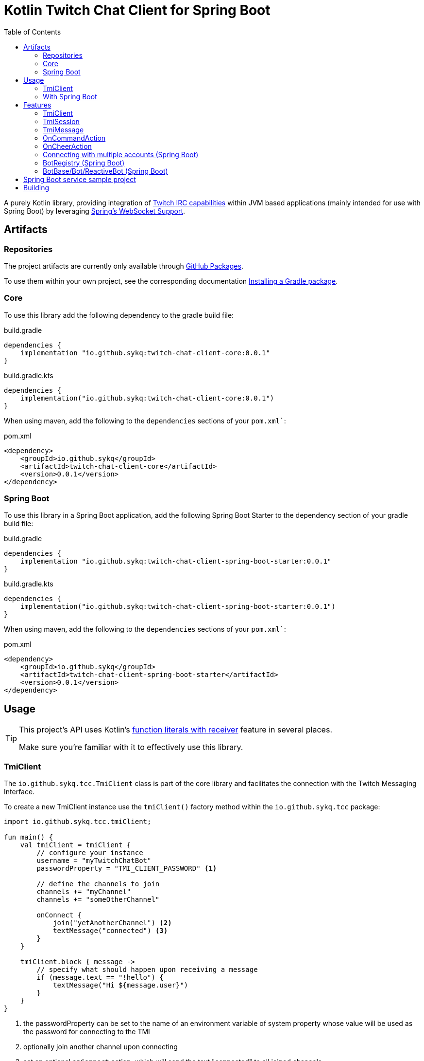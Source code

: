 :toc:
:icons: font
= Kotlin Twitch Chat Client for Spring Boot

A purely Kotlin library, providing integration of https://dev.twitch.tv/docs/irc/guide#Twitch_IRC_Capabilities[Twitch IRC capabilities] within JVM based applications (mainly intended for use with Spring Boot) by leveraging https://docs.spring.io/spring-integration/reference/html/web-sockets.html[Spring's WebSocket Support].

== Artifacts

=== Repositories

The project artifacts are currently only available through https://github.com/sykq?tab=packages&repo_name=twitch-chat-client[GitHub Packages].

To use them within your own project, see the corresponding documentation https://docs.github.com/en/packages/working-with-a-github-packages-registry/working-with-the-gradle-registry#installing-a-package[Installing a Gradle package].

=== Core

To use this library add the following dependency to the gradle build file:

[source,groovy]
.build.gradle
----
dependencies {
    implementation "io.github.sykq:twitch-chat-client-core:0.0.1"
}
----

[source,kotlin]
.build.gradle.kts
----
dependencies {
    implementation("io.github.sykq:twitch-chat-client-core:0.0.1")
}
----

When using maven, add the following to the `dependencies` sections of your `pom.xml``:

[,xml]
.pom.xml
----
<dependency>
    <groupId>io.github.sykq</groupId>
    <artifactId>twitch-chat-client-core</artifactId>
    <version>0.0.1</version>
</dependency>
----

=== Spring Boot

To use this library in a Spring Boot application, add the following Spring Boot Starter to the dependency section of your gradle build file:

[source,groovy]
.build.gradle
----
dependencies {
    implementation "io.github.sykq:twitch-chat-client-spring-boot-starter:0.0.1"
}
----

[source,kotlin]
.build.gradle.kts
----
dependencies {
    implementation("io.github.sykq:twitch-chat-client-spring-boot-starter:0.0.1")
}
----

When using maven, add the following to the `dependencies` sections of your `pom.xml``:

[,xml]
.pom.xml
----
<dependency>
    <groupId>io.github.sykq</groupId>
    <artifactId>twitch-chat-client-spring-boot-starter</artifactId>
    <version>0.0.1</version>
</dependency>
----

== Usage

[TIP]
====
This project's API uses Kotlin's https://kotlinlang.org/docs/lambdas.html#function-literals-with-receiver[function literals with receiver] feature in several places.

Make sure you're familiar with it to effectively use this library.
====

=== TmiClient

The `io.github.sykq.tcc.TmiClient` class is part of the core library and facilitates the connection with the Twitch Messaging Interface.

To create a new TmiClient instance use the `tmiClient()` factory method within the `io.github.sykq.tcc` package:

[source,kotlin]
----
import io.github.sykq.tcc.tmiClient;

fun main() {
    val tmiClient = tmiClient {
        // configure your instance
        username = "myTwitchChatBot"
        passwordProperty = "TMI_CLIENT_PASSWORD" <1>

        // define the channels to join
        channels += "myChannel"
        channels += "someOtherChannel"

        onConnect {
            join("yetAnotherChannel") <2>
            textMessage("connected") <3>
        }
    }

    tmiClient.block { message ->
        // specify what should happen upon receiving a message
        if (message.text == "!hello") {
            textMessage("Hi ${message.user}")
        }
    }
}
----
<1> the passwordProperty can be set to the name of an environment variable of system property whose value will be used as the password for connecting to the TMI
<2> optionally join another channel upon connecting
<3> set an optional `onConnect` action, which will send the text "connected" to all joined channels

To connect to the Twitch Messaging Interface (TMI) through the `TmiClient` you need to provide your Twitch username (login name) in lowercase as the `username` and an associated OAuth token as the `password`.
Such a token can be generated with the help of the https://twitchapps.com/tmi/[Twitch Chat Password Generator].

[TIP]
====
Instead of directly setting the password through the `password` property, the `TmiClient` supports reading an according value from an environment variable or system property with the name of the given by the `passwordProperty`.

By default, the environment variable/system property with key *TMI_CLIENT_PASSWORD* is used to retrieve the password.

The same functionality is present for the `usernameProperty` to read the username from an environment variable or system property.
Here, the key *TMI_CLIENT_USERNAME* is used as the default key.

These properties are only read if no password or username are explicitly set within the TmiClient's configurer during initialization.
====

See https://dev.twitch.tv/docs/irc/guide#connecting-to-twitch-irc[Connecting to Twitch IRC] in the official docs for details on how to use your Twitch account to connect to the TMI.

=== With Spring Boot

Adding the spring-boot-starter listed in <<Spring Boot>> to your Spring Boot project will pull in a AutoConfiguration which adds a `BotRegistry`-Bean to the ApplicationContext and provide the additional `BotBase`, `Bot` and `ReactiveBot` interfaces which serve as an additional layer above the TmiClient, allowing for implementations to hold bot-specific state.

== Features

=== TmiClient

==== Automatic `PONG`

The TMI-Server will send a `PING` message once about every five minutes.
To ensure that the connection is not terminated, the TmiClient will automatically reply to all such messages with a `PONG`.

==== Sink for messages from sources independent of incoming messages

The TmiClient's `messageSink` allows for writing of text messages to joined channels, which aren't created as a response to an incoming message, but rather come from an independent source (e.g. some user interaction).

Therefore, it should be possible to implement an interactive chat client on top of a TmiClient.

[source,kotlin]
.Example for a TmiClient with a message sink
----
package io.github.sykq.tcc

import reactor.core.publisher.Sinks

fun main() {
    val sink = Sinks.many().unicast().onBackpressureBuffer<String>() <1>
    sink.tryEmitNext("hello")
    sink.tryEmitNext("hello again")

    val tmiClient = tmiClient {
        // configure your instance
        username = "myUsername"
        passwordProperty = TmiClient.TMI_CLIENT_PASSWORD_KEY

        // define the channels to join
        channels += "myChannel"

        messageSink = sink
    }

    tmiClient.block { message ->
        println(message.text)
    }

}
----
<1> `onBackpressureBuffer()` replays all emissions pushed to this sink while no subscriber is registered, to the first (and only, since `unicast()` is used) subscriber. This allows us in this demo to push to the sink before the TmiClient establishes a connection to the TMI.

=== TmiSession

=== TmiMessage

=== OnCommandAction

=== OnCheerAction

==== CheerAmountCondition

=== Connecting with multiple accounts (Spring Boot)
TODO

=== BotRegistry (Spring Boot)
TODO

=== BotBase/Bot/ReactiveBot (Spring Boot)

TODO

== Spring Boot service sample project

A sample project consisting of a Spring Boot web service application which uses the features of this library can be found at https://github.com/sykq/twitch-chat-bot-service

== Building
[IMPORTANT]
====
Builds with JDK 16+ won't succeed since kapt uses some internal API which is no longer accessible in those builds. +
There is a solution by setting several according compiler args (--add-opens ..., see https://youtrack.jetbrains.com/issue/KT-45545#focus=Comments-27-4862682.0-0), but for now I'll stay on JDK 11 to build.
====

